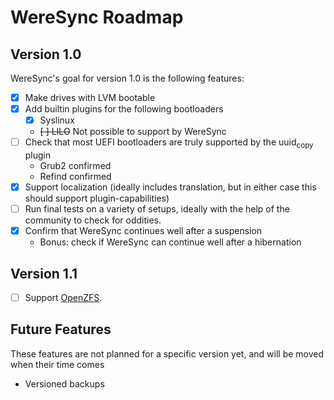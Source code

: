* WereSync Roadmap
** Version 1.0

WereSync's goal for version 1.0 is the following features:

 - [X] Make drives with LVM bootable
 - [X] Add builtin plugins for the following bootloaders
   + [X] Syslinux
   + +[ ] LILO+ Not possible to support by WereSync
 - [ ] Check that most UEFI bootloaders are truly supported by the uuid_copy
       plugin
   + Grub2 confirmed
   + Refind confirmed
 - [X] Support localization (ideally includes translation, but in either case
   this should support plugin-capabilities)
 - [ ] Run final tests on a variety of setups, ideally with the help of the
   community to check for oddities.
 - [X] Confirm that WereSync continues well after a suspension
   + Bonus: check if WereSync can continue well after a hibernation

** Version 1.1

 - [ ] Support [[http://zfsonlinux.org/][OpenZFS]].

** Future Features

These features are not planned for a specific version yet, and will be moved
when their time comes

 - Versioned backups

